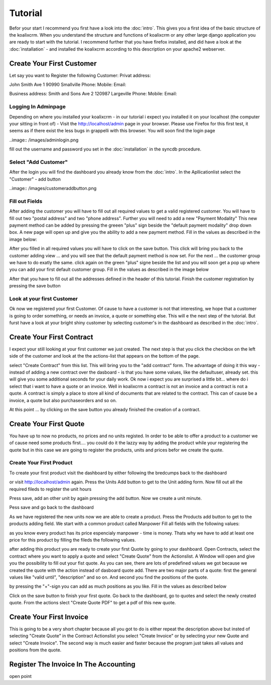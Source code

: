.. highlight:: rst

Tutorial
========

Befor your start I recommend you first have a look into the :doc:`intro`. This gives you a first idea of the basic structure 
of the koalixcrm. When you understand the structure and functions of koalixcrm or any other large django application 
you are ready to start with the tutorial. I recommend further that you have firefox installed, and did have a look
at the :doc:`installation` - and installed the koalixcrm according to this description on your apache2 webserver.

Create Your First Customer
--------------------------
Let say you want to Register the following Customer:
Privat address:

John Smith
Ave 1
90990 Smallville
Phone: 
Mobile:
Email:

Business address:
Smith and Sons
Ave 2
120987 Largeville
Phone: 
Mobile:
Email:

Logging In Adminpage
^^^^^^^^^^^^^^^^^^^^
Depending on where you installed your koalixcrm - in our tutorial i expect you installed it on your localhost (the
computer your sitting in front of) - Visit the http://localhost/admin page in your browser. Please use Firefox for this 
first test, it seems as if there exist the less bugs in grappelli with this browser. 
You will soon find the login page

..image:: /images/adminlogin.png

fill out the username and password you set in the :doc:`installation` in the syncdb procedure.

Select "Add Customer"
^^^^^^^^^^^^^^^^^^^^^
After the login you will find the dashboard you already know from the :doc:`intro`. In the Apllicationlist select the
"Customer" - add button

..image:: /images/customeraddbutton.png

Fill out Fields
^^^^^^^^^^^^^^^
After adding the customer you will have to fill out all required values to get a valid registered customer.
You will have to fill out two "postal address" and two "phone address". Further you will need to add a new "Payment Modality"
This new payment method can be added by pressing the greeen "plus" sign beside the "default payment modality" drop down box.
A new page will open up and give you the ability to add a new payment method. Fill in the values as described in the image below:

.. image:: /images/paymentmethodaddingview.png

After you filled in all required values you will have to click on the save button. This click will bring you back to the customer
adding view ... and you will see that the default payment method is now set. For the next ... the customer group we
have to do exatly the same. click again on the green "plus" signe beside the list and you will soon get a pop up where
you can add your first default customer group. Fill in the values as described in the image below

.. image:: /images/customergroupaddingview.png

After that you have to fill out all the addresses defined in the header of this tutorial.
Finish the customer registration by pressing the save button

.. image:: /images/customerdetailedaddingview.png


Look at your first Customer
^^^^^^^^^^^^^^^^^^^^^^^^^^^
Ok now we registered your first Customer.
Of cause to have a customer is not that interesting, we hope that a customer is going to order something, or needs an
invoice, a quote or something else. This will e the next step of the tutorial. But furst have a look at your bright shiny
customer by selecting customer's in the dashboard as described in the :doc:`intro`. 

Create Your First Contract
--------------------------
I expect your still looking at your first customer we just created. The next step is that you click the checkbox on the left
side of the customer and look at the the actions-list that appears on the bottom of the page.

.. image:: /images/customeractions.png

select "Create Contract" from this list. This will bring you to the "add contract" form. The advantage of doing it this way
- instead of adding a new contract over the dasboard - is that you have some values, like the defaultuser, already set. this will
give you some additional seconds for your daily work.
Ok now i expect you are surprised a little bit... where do i select that i want to have a quote or an invoice. Well in 
koalixcrm a contract is not an invoice and a contract is not a quote. A contract is simply a place to store all kind
of documents that are related to the contract. This can of cause be a invoice, a quote but also purchaseorders and so on.

At this point ... by clicking on the save button you already finished the creation of a contract.

Create Your First Quote
-----------------------

You have up to now no products, no prices and no units registed. In order to be able to offer a product to a customer
we of cause need some products first.... you could do it the lazzy way by adding the product while your registering the 
quote but in this case we are going to register the products, units and prices befor we create the quote.

Create Your First Product
^^^^^^^^^^^^^^^^^^^^^^^^^
To create your first product visit the dashboard by either following the bredcumps back to the dashboard

.. image:: //images/bredcumps.png

or visit http://localhost/admin again. Press the Units Add button to get to the Unit adding form. Now fill out all the
required fileds to register the unit hours

.. image:: //image/unitaddingviewhour.png

Press save, add an other unit by again pressing the add button.
Now we create a unit minute.

.. image:: //images/unitaddingviewminute.png

Pess save and go back to the dashboard

As we have registered the new units now we are able to create a product.
Press the Products add button to get to the products adding field. We start with a common product called Manpower
Fill all fields with the following values:

.. image:: //images/productaddingview.png

as you know every product has its price espencialy manpower - time is money. Thats why we have to add at least
one price for this product by filling the fileds the following values.

.. image:: //images/productpriceaddingview.png

after adding this product you are ready to create your first Quote by going to your dashboard. Open Contracts, select
the contract where you want to apply a quote and select "Create Quote" from the Actionslist. A Window will open and 
give you the possibility to fill out your fist quote. As you can see, there are lots of predefined values we got because
we created the quote with the action instead of dasboard quote add. There are two major parts of a quote: first the 
general values like "valid until", "description" and so on. And second you find the positions of the quote.

.. image:: //images/quotegeneraladdingview.png

by pressing the "+"-sign you can add as much positions as you like. Fill in the values as described below

.. image:: //image/quotepositionsaddingview.png

Click on the save button to finish your first quote. Go back to the dashboard, go to quotes and select the newly created
quote. From the actions slect "Create Quote PDF" to get a pdf of this new quote.


Create Your First Invoice
-------------------------
This is going to be a very short chapter because all you got to do is either repeat the description above but insted of 
selecting "Create Quote" in the Contract Actionslist you select "Create Invoice" or by selecting your new Quote and select
"Create Invoice". The second way is much easier and faster because the program just takes all values and positions from the
quote.


Register The Invoice In The Accounting
--------------------------------------
open point
